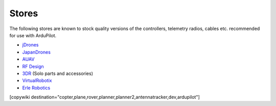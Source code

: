 .. _stores:

======
Stores
======

The following stores are known to stock quality versions of the controllers, telemetry radios, cables etc. 
recommended for use with ArduPilot.

* `jDrones <http://store.jdrones.com/>`__
* `JapanDrones <http://japandrones.com/>`__
* `AUAV <http://www.auav.co/>`__
* `RF Design <http://store.rfdesign.com.au/>`__
* `3DR <https://store.3dr.com/>`__ (Solo parts and accessories)
* `VirtualRobotix <http://www.virtualrobotix.it/index.php/en/shop>`__
* `Erle Robotics <https://erlerobotics.com/>`__ 

[copywiki destination="copter,plane,rover,planner,planner2,antennatracker,dev,ardupilot"]
